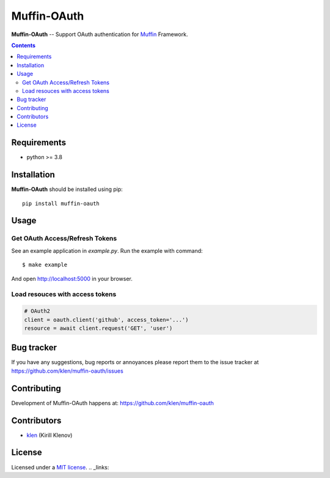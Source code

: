 Muffin-OAuth
############

.. _description:

**Muffin-OAuth** -- Support OAuth authentication for Muffin_ Framework.

.. _badges:

.. image:: https://github.com/klen/muffin-oauth/workflows/tests/badge.svg
    :target: https://github.com/klen/muffin-oauth/actions
    :alt: Tests Status

.. image:: https://img.shields.io/pypi/v/muffin-oauth
    :target: https://pypi.org/project/muffin-oauth/
    :alt: PYPI Version

.. _contents:

.. contents::

.. _requirements:

Requirements
=============

- python >= 3.8

.. _installation:

Installation
=============

**Muffin-OAuth** should be installed using pip: ::

    pip install muffin-oauth

.. _usage:

Usage
=====

Get OAuth Access/Refresh Tokens
-------------------------------

See an example application in `example.py`.
Run the example with command: ::

    $ make example

And open http://localhost:5000 in your browser.

Load resouces with access tokens
--------------------------------

.. code:: python

    # OAuth2
    client = oauth.client('github', access_token='...')
    resource = await client.request('GET', 'user')

.. _bugtracker:

Bug tracker
===========

If you have any suggestions, bug reports or
annoyances please report them to the issue tracker
at https://github.com/klen/muffin-oauth/issues

.. _contributing:

Contributing
============

Development of Muffin-OAuth happens at: https://github.com/klen/muffin-oauth


Contributors
=============

* klen_ (Kirill Klenov)

.. _license:

License
========

Licensed under a `MIT license`_.
.. _links:

.. _Muffin: https://github.com/klen/muffin
.. _klen: https://github.com/klen
.. _MIT license: http://opensource.org/licenses/MIT
